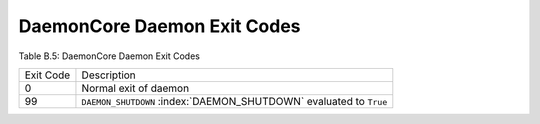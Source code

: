       

DaemonCore Daemon Exit Codes
============================

Table B.5: DaemonCore Daemon Exit Codes

+-------------+----------------------------------------------------------------------------+
| Exit Code   | Description                                                                |
+-------------+----------------------------------------------------------------------------+
| 0           | Normal exit of daemon                                                      |
+-------------+----------------------------------------------------------------------------+
| 99          | ``DAEMON_SHUTDOWN`` :index:`DAEMON_SHUTDOWN` evaluated to ``True``         |
+-------------+----------------------------------------------------------------------------+

      
